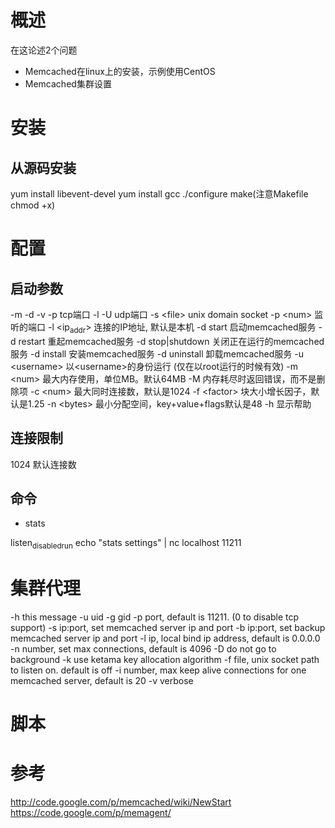 #+STARTUP: showall 

* 概述
在这论述2个问题
- Memcached在linux上的安装，示例使用CentOS
- Memcached集群设置

* 安装
** 从源码安装
yum install libevent-devel
yum install gcc
./configure
make(注意Makefile chmod +x)


* 配置
** 启动参数
-m
-d
-v
-p tcp端口
-l
-U udp端口
-s <file> unix domain socket
-p <num>          监听的端口
-l <ip_addr>      连接的IP地址, 默认是本机
-d start          启动memcached服务
-d restart        重起memcached服务
-d stop|shutdown  关闭正在运行的memcached服务
-d install        安装memcached服务
-d uninstall      卸载memcached服务
-u <username>     以<username>的身份运行 (仅在以root运行的时候有效)
-m <num>          最大内存使用，单位MB。默认64MB
-M                内存耗尽时返回错误，而不是删除项
-c <num>          最大同时连接数，默认是1024
-f <factor>       块大小增长因子，默认是1.25
-n <bytes>        最小分配空间，key+value+flags默认是48
-h                显示帮助
** 连接限制
1024 默认连接数
** 命令
- stats
listen_disabled_run
echo "stats settings" | nc localhost 11211

** 

* 集群代理
  -h this message
  -u uid
  -g gid
  -p port, default is 11211. (0 to disable tcp support)
  -s ip:port, set memcached server ip and port
  -b ip:port, set backup memcached server ip and port
  -l ip, local bind ip address, default is 0.0.0.0
  -n number, set max connections, default is 4096
  -D do not go to background
  -k use ketama key allocation algorithm
  -f file, unix socket path to listen on. default is off
  -i number, max keep alive connections for one memcached server, default is 20
  -v verbose




* 脚本



* 参考
http://code.google.com/p/memcached/wiki/NewStart
https://code.google.com/p/memagent/




